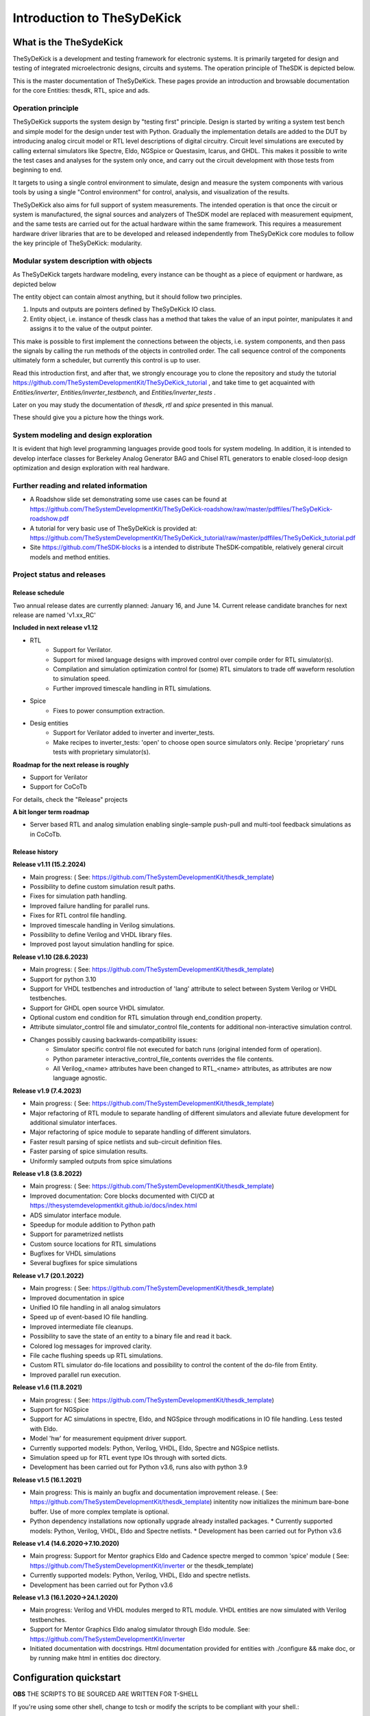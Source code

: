 ===========================
Introduction to TheSyDeKick
===========================

What is the TheSydeKick
=======================
TheSyDeKick is a development and testing framework for electronic systems. It
is primarily targeted for design and testing of integrated microelectronic designs, circuits and systems. 
The operation principle of TheSDK is depicted below.

.. image:: Pics/bitmaps/TheSDK_block_diagram.png
  :alt: TheSDK block diagram

This is the master documentation of TheSyDeKick. These pages
provide an introduction and browsable documentation for the core Entities:
thesdk, RTL, spice and ads.

Operation principle
-------------------

TheSyDeKick supports the system design by "testing first" principle. Design is
started by writing a system test bench and simple model for the design under
test with Python. Gradually the implementation details are added to the DUT by
introducing analog circuit model or RTL level descriptions of digital
circuitry. Circuit level simulations are executed by calling external
simulators like Spectre, Eldo, NGSpice or Questasim, Icarus, and GHDL. This makes it possible to write the
test cases and analyses for the system only once, and carry out the circuit
development with those tests from beginning to end.

It targets to using a single control environment to simulate, design and measure
the system components with various tools by using a single "Control
environment" for control, analysis, and visualization of the results.

TheSyDeKick also aims for full support of system measurements. The intended
operation is that once the circuit or system is manufactured, the signal
sources and analyzers of TheSDK model are replaced with measurement equipment,
and the same tests are carried out for the actual hardware within the same
framework. This requires a measurement hardware driver libraries that
are to be developed and released independently from TheSyDeKick core modules to 
follow the key principle of TheSyDeKick: modularity.

Modular system description with objects
---------------------------------------
As TheSyDeKick targets hardware modeling, every instance can be thought as a
piece of equipment or hardware, as depicted below 

.. image:: Pics/bitmaps/TheSDK_operation_principle.png
  :alt: TheSDK operation principle

The entity object can contain almost anything, but it should follow two principles.

#. Inputs and outputs are pointers defined by TheSyDeKick IO class.  
#. Entity object, i.e. instance of thesdk class has a method that takes the
   value of an input pointer, manipulates it and assigns it to the value
   of the output pointer.

This make is possible to first implement the connections between the objects,
i.e. system components, and then pass the signals by calling the run methods of
the objects in controlled order. The call sequence control of the
components ultimately form a scheduler, but currently this control is up to
user.

Read this introduction first, and after that, we strongly encourage you to
clone the repository and study the tutorial
https://github.com/TheSystemDevelopmentKit/TheSyDeKick_tutorial , and take time
to get acquainted with `Entities/inverter`, `Entities/inverter_testbench`, and
`Entities/inverter_tests` .

Later on you may study the
documentation of *thesdk*, *rtl* and *spice* presented in this manual. 

These should give you a picture how the things work.

System modeling and design exploration
--------------------------------------
It is evident that high level programming languages provide good tools for
system modeling. In addition, it is intended to develop interface classes for
Berkeley Analog Generator BAG and Chisel RTL generators to enable closed-loop
design optimization and design exploration with real hardware.  

Further reading and related information
---------------------------------------
* A Roadshow slide set demonstrating some use cases can be found at https://github.com/TheSystemDevelopmentKit/TheSyDeKick-roadshow/raw/master/pdffiles/TheSyDeKick-roadshow.pdf
* A tutorial for very basic use of TheSyDeKick is provided at: https://github.com/TheSystemDevelopmentKit/TheSyDeKick_tutorial/raw/master/pdffiles/TheSyDeKick_tutorial.pdf 
* Site https://github.com/TheSDK-blocks is a intended to distribute TheSDK-compatible, relatively general circuit models  
  and method entities.

Project status and releases
---------------------------
Release schedule
................
Two annual release dates are currently planned: January 16, and June 14. Current release candidate branches for next release are named 'v1.xx_RC'

**Included in next release v1.12**

* RTL
    * Support for Verilator.
    * Support for mixed language designs with improved control over compile order for RTL simulator(s).
    * Compilation and simulation optimization control for (some) RTL simulators to trade off waveform resolution to simulation speed.
    * Further improved timescale handling in RTL simulations.
* Spice
    * Fixes to power consumption extraction.
* Desig entities
    * Support for Verilator added to inverter and inverter_tests.
    * Make recipes to inverter_tests: 'open' to choose open source simulators only. Recipe 'proprietary' runs tests with proprietary simulator(s).

**Roadmap for the next release is roughly**

* Support for Verilator
* Support for CoCoTb

For details, check the "Release" projects

**A bit longer term roadmap**

* Server based RTL and analog simulation enabling single-sample push-pull and multi-tool feedback simulations as in CoCoTb.

Release history
...............

**Release v1.11 (15.2.2024)**

* Main progress: ( See: https://github.com/TheSystemDevelopmentKit/thesdk_template)
* Possibility to define custom simulation result paths.
* Fixes for simulation path handling.
* Improved failure handling for parallel runs.
* Fixes for RTL control file handling.
* Improved timescale handling in Verilog simulations.
* Possibility to define Verilog and VHDL library files.
* Improved post layout simulation handling for spice.

**Release v1.10 (28.6.2023)**

* Main progress: ( See: https://github.com/TheSystemDevelopmentKit/thesdk_template)
* Support for python 3.10
* Support for VHDL testbenches and introduction of 'lang' attribute to select between System Verilog or VHDL testbenches.   
* Support for GHDL open source VHDL simulator.
* Optional custom end condition for RTL simulation through end_condition property. 
* Attribute simulator_control file and simulator_control file_contents for additional non-interactive simulation control.  
* Changes possibly causing backwards-compatibility issues:
    * Simulator specific control file not executed for batch runs (original intended form of operation).
    * Python parameter interactive_control_file_contents overrides the file contents.
    * All Verilog_<name> attributes have been changed to RTL_<name> attributes, as attributes are now language agnostic.   

**Release v1.9 (7.4.2023)**

* Main progress: ( See: https://github.com/TheSystemDevelopmentKit/thesdk_template)
* Major refactoring of RTL module to separate handling of different simulators and alleviate future development for additional simulator interfaces.
* Major refactoring of spice module to separate handling of different simulators.
* Faster result parsing of spice netlists and sub-circuit definition files.
* Faster parsing of spice simulation results.
* Uniformly sampled outputs from spice simulations 

**Release v1.8 (3.8.2022)**

* Main progress: ( See: https://github.com/TheSystemDevelopmentKit/thesdk_template)
* Improved documentation: Core blocks documented with CI/CD at https://thesystemdevelopmentkit.github.io/docs/index.html
* ADS simulator interface module.
* Speedup for module addition to Python path
* Support for parametrized netlists
* Custom source locations for RTL simulations
* Bugfixes for VHDL simulations
* Several bugfixes for spice simulations

**Release v1.7 (20.1.2022)**

* Main progress: ( See: https://github.com/TheSystemDevelopmentKit/thesdk_template)
* Improved documentation in spice
* Unified IO file handling in all analog simulators
* Speed up of event-based IO file handling.
* Improved intermediate file cleanups.
* Possibility to save the state of an entity to a binary file and read it back.
* Colored log messages for improved clarity.
* File cache flushing speeds up RTL simulations.
* Custom RTL simulator do-file locations and possibility to control the content of the do-file from Entity.
* Improved parallel run execution.

**Release v1.6 (11.8.2021)**

* Main progress: ( See: https://github.com/TheSystemDevelopmentKit/thesdk_template)
* Support for NGSpice
* Support for AC simulations in spectre, Eldo, and NGSpice through modifications in IO file handling. Less tested with Eldo.
* Model 'hw' for measurement equipment driver support.
* Currently supported models: Python, Verilog, VHDL, Eldo, Spectre and NGSpice netlists.
* Simulation speed up for RTL event type IOs through with sorted dicts.
* Development has been carried out for Python v3.6, runs also with python 3.9

**Release v1.5 (16.1.2021)**

* Main progress: This is mainly an bugfix and documentation improvement release. ( See: https://github.com/TheSystemDevelopmentKit/thesdk_template)
  initentity now initializes the minimum bare-bone buffer. Use of more complex template is optional.
* Python dependency installations now optionally upgrade already installed packages.
  * Currently supported models: Python, Verilog, VHDL, Eldo and Spectre netlists.
  * Development has been carried out for Python v3.6

**Release v1.4 (14.6.2020->7.10.2020)**

* Main progress: Support for Mentor graphics Eldo and Cadence spectre merged to common 'spice' module ( See: https://github.com/TheSystemDevelopmentKit/inverter or the thesdk_template)
* Currently supported models: Python, Verilog, VHDL, Eldo and spectre netlists.
* Development has been carried out for Python v3.6

**Release v1.3 (16.1.2020->24.1.2020)**

* Main progress: Verilog and VHDL modules merged to RTL module. VHDL entities are now simulated with Verilog testbenches.
* Support for Mentor Graphics Eldo analog simulator through Eldo module. See: https://github.com/TheSystemDevelopmentKit/inverter
* Initiated documentation with docstrings. Html documentation provided for entities with ./configure && make doc, or by running make html in entities doc directory.

Configuration quickstart
========================
**OBS** 
THE SCRIPTS TO BE SOURCED ARE WRITTEN FOR T-SHELL

If you're using some other shell, change to tcsh or modify the scripts to be 
compliant with your shell.::

    tcsh

TheSyDeKick release 1.11 has been tested with Python v3.11


- Go to TheSDK directory and run:: 

    ./init_submodules.sh
    ./pip3userinstall.sh
    ./configure

- Edit the TheSDK.config file so that the commands for python invocations are
  correct. By default LSF submissions are enabled in TheSDK.config. If you do
  not have LSF,  please disable it from TheSDK.config The variables defines the
  commands used in Makefiles for simulation submission main thing to decide
  here is if you have LSF compliant cluster environment or not. Modify commands
  accordingly.

- The simplest possible simulation is defined in
  *Entities/myentity/myentity/__init__.py* To test your Python installation and
  configuration::

    cd Entities/myentity
    ./configure && make all

  You should see a input and output waveforms of a buffer model.

- Configure circuit simulators ( vsim, eldo, spectre etc.) tools to your path,
  modify sourceme.csh if needed and source it::

    source sourceme.csh

- To test your environment::

    cd Entities/inverter 
    ./configure && make clean && make all

  If you wish to test the Python functionality only, edit
  Entities/inverter/inverter/__init__.py and Change the line::

    models=[ 'py', 'sv', 'vhdl', 'eldo', 'spectre' ]

  to::

    models=[ 'py' ]

    and run ::

    ./configure && make clean && make all

How to use TheSyDeKick
======================

TheSyDeKick is a multi-tool simulation and development environment for developing systems. 
It targets to using a single control environment to simulate,design and measure the 
system components with various tools by using a single "Control environment" for
control, analysis, and visualization of the results.

Implementation the "Control environment" is written in Object-oriented
Python. Python selected based on its good support for computing and signal processing, and support for
interfaces to measurement equipment.. 

Naming and structure
--------------------
The files are organized in directories as follows::

              TheSDK  
        pip3userinstall.sh  
        init_submodules.sh  
        configure  
        TheSDK.config (generated by configure)  
        Entities                               
            |                                  
            entity1                            
                entity1                         
                     |                          
                     __init__.py                
                     other_module.py            
                vhdl                             
                    |                           
                    entity1.vhd                 
                    tb_entity1.vhd                                     
                sv                                                
                    |                                   
                    entity1.sv                          
                    tb_entity1.sv
                spice
                    |
                    entity1.cir
                    tb_entity1.cir
                simulations
                    rtlsim
                        |
                        work

Naming convention is strict. The placeholder string 'entity1' above identifies
the name of the Entity and it's netllists and testbenches. User is not allowed
to freely name the files. This is the basic configuration.

Guidelines to follow
--------------------

- All component descriptions, called Entities, regardless of the used
  tool/language are located under Entities directory.
- Git submodules are initiated with script `init_submodules.sh`. This is to
  give controlled  method to select what submodules to init.
- Things are configured with script named `configure`, that generates the Makefile.
- Things are executed with `make <recipe>`
- `configure && make` structure is used because by always following that we
  never need to document how to do configurations and executions. 

The main feature of TheSyDeKick is how to connect these objects (Entities) together. 
- IO's are pointers to a Data field of an IO class instance.
- Drivers write to that data field.
- Input read from that data field.

Following this guideline your entities retain compatibility with the TheSyDeKick entities.
See `Entities/inv_sim/inv_sim/__init__.py` for reference.

- Entities are documented with docstrings. To read the entity documentation, do::

    cd Entities/rtl
    ./configure && make doc
    firefox ./doc/build/html/index.html

Documentation is NEVER compete or good enough. Feel free to improve.

How to create and test new entity
---------------------------------

Create a new entity with::

    cd ./Entities
    ../thesdk_helpers/initentity <NAME>


Test the new entity::

    cd <NAME> && ./configure && make all

See  `../thesdk_helpers/initentity -h` for help
The new entity is created as a git project. Push it to your favourite repository


Class organization guideline
----------------------------

This is not a strict rule set, rather a guideline how to alleviate your modeling tasks and support modularity.

The Entities and simulation setups are implemented as classes that
cross-reference to each other without restrictions. (Hardware) modules are
instantiated as object of that class.

- TheSyDeKick classes are intended to collect methods common to
  "TheSyDeKick"-framework.  They should NOT contain anything specific to a
  particular design. 
- RTL class defines properties and methods that are required to run Verilog and
  vhdl simulations.

- Spice class defines properties and methods that are required to run eldo and
  spectre simulations.

- If component has an  RTL model, it should  be a subclass of RTL. If
  component does not have RTL as a superclass, RTL-requirements do not apply. 

- Design specific classes are freely defined by the designer

- A "system_parameter_class" may used as super class for the "system_tests"
  and "system_testbench" (not subcomponent entities) to define the properties
  that typically 

        1. Are common to whole system design. 

        2. Need not to be altered between simulations, but are most often
        propagated through property inheritance.

**EXAMPLE of design hierarchy**:: 
           
               system_tests     
                    |                
              system_testbench   
                    |              
                 "system"        
               /     \          
       "entity1"  "entity2"  
         |  
      "entity3"  


- Typically a simulation is controlled by "system_testbench" class that
  controls the simulation providing (or using) methods like  "run" and  "plot".
  This class usually contains a "design under test", which is a instance of
  "system" class, and methods required to run the simulations.  See:
  `Entities/inverter_testbench/inverter_testbench/__init__py`. 

- System is described in "system" class that determines the sub-components and
  the interconnections in between them, and methods to "run" the "system", i.e.
  how the signals propagate and in which order the methods of components are
  executed. Take  a look at `Entities/inverter/inverter/__init__.py` and
  `Entities/inverter_testbench/inverter_testbench/__init__.py`

  As the test cases for inverter_testbench is extremely simple, the DUT is
  constructed inside the testbench is constructed inside it with 'parallel' and
  'serial' methods. For more complex systems this is not preferred way.  This
  construction should happen in 'system' class that creates the top level
  description of the system.
       
- Class attributes are controlled and propagated by class constructor by
  copying the  selected properties from immediate "parent". The properties that
  are to be copied are determined  by "proplist" attribute. By doing this
  instead of using inherited classes, we keep entities independent of  their
  use environment i.e. they can be used freely in other designs. Still we can
  automate the propagation  of the parameters.

- Component entities Entity1-Entity-3 are not subclasses to sim or system class
  as they should be independent of each other and transferable between systems. 

- The "system_tests" and "system_testbench"  class should not be a parent class
  to system class, as the "system" definitions are independent of how it is
  simulated.

What next?
----------
Take your time to get acquainted with `Entities/inverter`,
`Entities/inverter_testbench`, and `Entities/inverter_tests` together with the
documentation of *thesdk*, *rtl* and *spice* presented in this manual. Those
should  give you a picture how the things work. Create a new entity, and start
playing a round with it. 

See also: https://github.com/TheSystemDevelopmentKit/TheSyDeKick_tutorial



